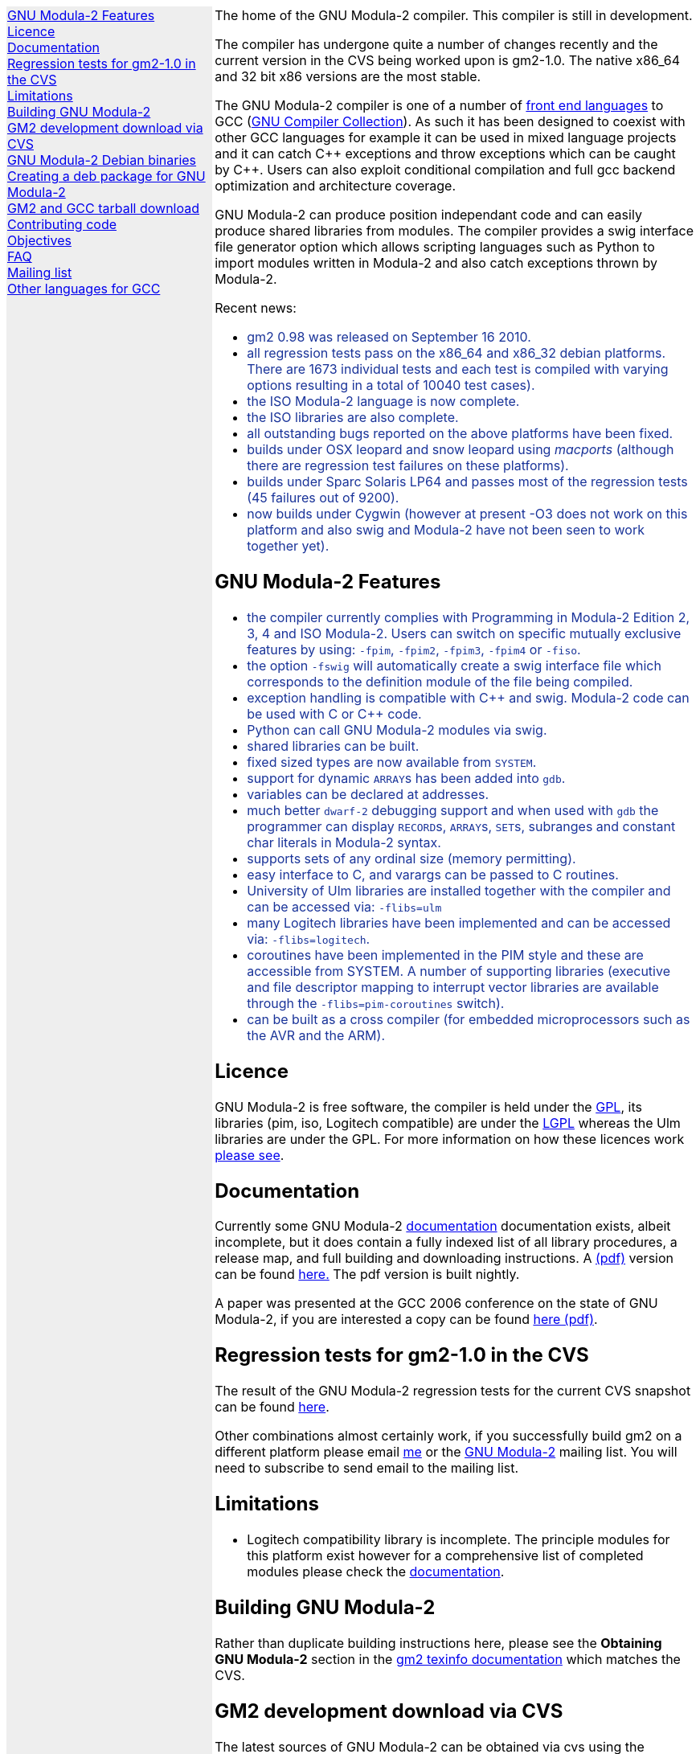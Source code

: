 .\"
.\" Copyright (C) 2006, 2007, 2008, 2009, 2010
.\" Free Software Foundation, Inc.
.\" 
.\" Permission is granted to copy, distribute and/or modify this document
.\" under the terms of the GNU Free Documentation License, Version 1.2 or
.\" any later version published by the Free Software Foundation; with no
.\" Invariant Sections, with the Front-Cover texts being `A GNU Manual,''
.\" and with the Back-Cover Texts as in (a) below.  A copy of the
.\" license is included in the section entitled `GNU Free Documentation
.\" License.''
.\" 
.\" (a) The FSF's Back-Cover Text is: `You have freedom to copy and modify
.\" this GNU Manual, like GNU software.  Copies published by the Free
.\" Software Foundation raise funds for GNU development.''
.\" 
.ds GCCVERSION 4.1.2
.ds LATESTCVSGM2 gcc-\*[GCCVERSION]+gm2-cvs-latest.tar.gz
.ds CURRENTDATE "Thu Sep 16 12:34:07 BST 2010
.ds CURRENTGM2 1.0
.ds DEBIANGM2 0.9.9
.HEAD "<link rel=""stylesheet"" type=""text/css"" href=""gm2.css"" />"
.HEAD "<link rel=""icon"" type=""image/png"" href=""gm2-logo.png"" />"
.de OPT
.   nop \fC\\$1\fP\\$2
..
.de CDS
.   ft C
.   nf
..
.de CDE
.   fi
.   ft R
..
.de GM2URL
.   URL "http://floppsie.comp.glam.ac.uk/download/c/\\$1" \\$2 \\$3
..
.de PRG
.   nop \f[C]\\$1\f[P]\\$2
..
.de CMD
.   nop \f[C]$ \f[CB]\\$*\f[C]
..
.de RCMD
.   nop \f[C]# \f[CB]\\$*\f[C]
..
.de KEY
.   nop \f[CB]\\$*\f[R]
..
.de Q
.   sp
.   nop \m[darkblue]\c
..
.de A
.   br
.   nop \m[default]\c
..
.LP
.NHR
.defcolor darkred rgb 0.65f 0.1f 0.2f
.defcolor darkgreen rgb 0.1f 0.4f 0.2f
.defcolor darkblue rgb 0.1f 0.2f 0.6f
.if '\*(.T'html' .nr LL 8i
.ds GNU \m[darkred]G\mP\m[darkgreen]N\mP\m[darkblue]U\mP
.nr LL 8i
.HTL
GNU Modula-2
.LP
.HTML-IMAGE-LEFT
.PSPIC -L gnubw.eps 1.5i 1.5i
\v'-0.75i'\h'1.5i'
\s[60]\*[GNU] Modula-2\s0
.HTML-IMAGE-END
.nr LL 6i
.\" .SH
.\" GNU Modula-2 status
.LNS
The home of the GNU Modula-2 compiler.
This compiler is still in development.
.LP
The compiler has undergone quite a number of changes recently and the
current version in the CVS being worked upon is gm2-\*[CURRENTGM2].
The native x86_64 and 32 bit x86 versions are the most stable.
.PP
The GNU Modula-2 compiler is one of a number of
.URL http://gcc.gnu.org/frontends.html "front end languages"
to GCC (\c
.URL http://gcc.gnu.org "GNU Compiler Collection" ).
As such it has been designed to coexist with other GCC languages for
example it can be used in mixed language projects and it can catch C++
exceptions and throw exceptions which can be caught by C++.  Users can
also exploit conditional compilation and full gcc backend optimization
and architecture coverage.
.PP
GNU Modula-2 can produce position independant code and can easily
produce shared libraries from modules.  The compiler provides a swig
interface file generator option which allows scripting languages such
as Python to import modules written in Modula-2 and also catch
exceptions thrown by Modula-2.
.sp
Recent news:
\m[darkblue]
.sp
.ULS
.LI
gm2 0.98 was released on September 16 2010.
.LI
all regression tests pass on the x86_64 and x86_32 debian platforms.
There are 1673 individual tests and each test is compiled with varying
options resulting in a total of 10040 test cases).
.LI
the ISO Modula-2 language is now complete.
.LI
the ISO libraries are also complete.
.LI
all outstanding bugs reported on the above platforms have been fixed.
.LI
builds under OSX leopard and snow leopard using \f[I]macports\f[P]
(although there are regression test failures on these platforms).
.LI
builds under Sparc Solaris LP64 and passes most of the regression tests
(45 failures out of 9200).
.LI
now builds under Cygwin (however at present -O3 does not work on this platform
and also swig and Modula-2 have not been seen to work together yet).
.ULE
.
.SH
GNU Modula-2 Features
.LP
.ULS
.LI
the compiler currently complies with Programming in Modula-2 Edition 2, 3, 4
and ISO Modula-2.
Users can switch on specific mutually exclusive features by using:
.OPT -fpim ,
.OPT -fpim2 ,
.OPT -fpim3 ,
.OPT -fpim4
or
.OPT -fiso .
.LI
the option
.OPT -fswig
will automatically create a swig interface file which corresponds to
the definition module of the file being compiled.
.LI
exception handling is compatible with C++ and swig.
Modula-2 code can be used with C or C++ code.
.LI
Python can call GNU Modula-2 modules via swig.
.LI
shared libraries can be built.
.LI
fixed sized types are now available from \f[C]SYSTEM\f[P].
.LI
support for dynamic \f[C]ARRAY\f[P]s has been added into \f[C]gdb\f[P].
.LI
variables can be declared at addresses.
.LI
much better \fCdwarf-2\fP debugging support and when used with
\fCgdb\fP the programmer can display \f[C]RECORD\f[P]s,
\f[C]ARRAY\f[P]s, \f[C]SET\f[P]s, subranges and constant char literals
in Modula-2 syntax.
.LI
supports sets of any ordinal size (memory permitting).
.LI
easy interface to C, and varargs can be passed to C routines.
.LI
University of Ulm libraries are installed together with the compiler
and can be accessed via:
.OPT -flibs=ulm
.LI
many Logitech libraries have been implemented and can be accessed via:
.OPT -flibs=logitech .
.LI
coroutines have been implemented in the PIM style and these are
accessible from SYSTEM. A number of supporting libraries (executive
and file descriptor mapping to interrupt vector libraries are
available through the
.OPT -flibs=pim-coroutines
switch).
.LI
can be built as a cross compiler (for embedded microprocessors
such as the AVR and the ARM).
.ULE
\mP
.LP
.
.SH
Licence
.LP
GNU Modula-2 is free software, the compiler is held under the
.URL http://www.gnu.org/licenses/gpl.txt GPL ,
its libraries (pim, iso, Logitech compatible) are under the
.URL http://www.gnu.org/licenses/lgpl.txt LGPL
whereas the Ulm libraries are under the GPL.  For more information on
how these licences work
.URL http://www.gnu.org/licenses/licenses.html "please see" .
.
.SH
Documentation
.LP
Currently some GNU Modula-2
.URL gm2.html documentation
documentation exists, albeit incomplete, but it does contain a fully
indexed list of all library procedures, a release map, and full
building and downloading instructions.
A 
.URL http://floppsie.comp.glam.ac.uk/download/m2/gm2.pdf (pdf)
version can be found
.URL http://floppsie.comp.glam.ac.uk/download/m2/gm2.pdf here.
The pdf version is built nightly.
.PP
A paper was presented at the GCC 2006 conference on the state of GNU Modula-2,
if you are interested a copy can be found
.URL http://floppsie.comp.glam.ac.uk/Papers/paper15/mulley-proc.pdf "here (pdf)" .
.SH
Regression tests for gm2-\*[CURRENTGM2] in the CVS
.LP
The result of the GNU Modula-2 regression tests for the current
CVS snapshot can be found
.URL http://floppsie.comp.glam.ac.uk/gm2-results/regression-tests.html here .
.sp
Other combinations almost certainly work, if you successfully
build gm2 on a different platform please email
.MTO "gaius@gnu.org" "me"
or the
.MTO "gm2@nongnu.org" "GNU Modula-2"
mailing list. You will need to subscribe to send email to
the mailing list.
.
.SH
Limitations
.LP
.ULS
.LI
Logitech compatibility library is incomplete.  The principle modules
for this platform exist however for a comprehensive list of completed
modules please check the
.URL gm2.html documentation .
.ULE
.sp
.
.SH
Building GNU Modula-2
.LP
Rather than duplicate building instructions here, please see the
\f[B]Obtaining GNU Modula-2\f[P] section in the
.URL http://www.nongnu.org/gm2/gm2.html "gm2 texinfo documentation"
which matches the CVS.
.sp
.
.SH
GM2 development download via CVS
.LP
The latest sources of GNU Modula-2 can be obtained via cvs using the commands:
.sp
.nf
\fCcvs -z3 -d:pserver:anoncvs@cvs.sv.gnu.org:/sources/gm2 co gm2 testsuite\fP
.fi
.sp
The source code in the CVS can be
.URL http://cvs.savannah.nongnu.org/viewcvs/?root=gm2 "browsed here" .
.
.SH
GNU Modula-2 Debian binaries
.LP
GNU Modula-2 (\*[DEBIANGM2]) binaries are now available for i386 and
x86_64 architecture debian Lenny based distributions.  Add these lines
to your
.PRG /etc/apt/sources.list :
.sp
.CDS
#
#  GNU Modula-2 repo
#
deb http://floppsie.comp.glam.ac.uk/debian/ lenny main
deb-src http://floppsie.comp.glam.ac.uk/debian/ lenny main
.CDE
.sp
Then as root type:
.sp
.CDS
.RCMD apt-get update
.RCMD apt-get install gm2 gm2-doc
.CDE
.sp
You can obtain source to these binaries as a normal user by the following command:
.sp
.CDS
.CMD apt-get source gm2
.CDE
.
.SH
Creating a deb package for GNU Modula-2
.LP
If you are interested in building your own package for GNU Modula-2 then
you might consider this information useful.   There are probably other ways to
build Debian packages but this is the way the packages in the previous section
were built.
.ULS
.LI
firstly you need to create a pbuilder environment.  I used the excellent
.URL http://people.connexer.com/~roberto/howtos/debcustomize "tutorial found here" .
.LI
before building GNU Modula-2 you should update your pbuilder environment by:
.sp
.CDS
.CMD sudo pbuilder create
.CDE
.sp
.LI
now you can obtain the GNU Modula-2 source code.
.sp
.CDS
.CMD apt-get source gm2
.CDE
.sp
.LI
before creating the package it is advisable to revise the version number.
This is should be done semi automatically via the following commands:
.sp
.CDS
.CMD cd gm2-\\*[DEBIANGM2]
.CMD myrevdeb
.CDE
.sp
the script
.PRG myrevdeb
can be found
.URL http://floppsie.comp.glam.ac.uk/download/scripts/myrevdeb here .
.LI
if you just want to rebuild the rebuild the package with no
alterations you should skip this bullet point.  However if you wish to
introduce a later gcc/gm2 source tree into the package you need to
download the desired version from
.GM2URL "" "here"
and extact and move it into gm2-\*[DEBIANGM2].
Now you should remove the old source tree inside gm2-\*[DEBIANGM2]
and then you will have to edit
.PRG gm2-\\*[DEBIANGM2]/Makefile.in
and
.PRG gm2-\\*[DEBIANGM2]/debian/rules
and change the references to the previous source tree to your source new tree.
Once this is completed you must rebuild the
.PRG Makefile
by:
.sp
.CDS
.CMD cd gm2-\\*[DEBIANGM2]
.CMD ./configure
.CDE
.LI
finally the package can be built using the following script:
.sp
.CDS
.CMD cd gm2-\\*[DEBIANGM2]
.CMD mypdebbuild
.CDE
.sp
and this script can be found
.URL http://floppsie.comp.glam.ac.uk/download/scripts/mypdebbuild here .
Once this completes you should have a binary package and a
corresponding documentation package available in the directory
.PRG /usr/local/src/results .
.ULE
.
.SH
GM2 and GCC tarball download
.LP
At the time of writing: \*[CURRENTDATE]
gm2-\*[CURRENTGM2] is the latest release being worked on in the CVS
and this works when grafted onto gcc-\*[GCCVERSION].
You can download the latest CVS and patched gcc combination from
.GM2URL "\*[LATESTCVSGM2]" \*[LATESTCVSGM2] .
You can also browse for older releases
.GM2URL "" "here" .
.
.SH
Contributing code
.LP
Please do. But also please read the GNU Emacs info under
.sp
.CDS
* Standards: (standards).  GNU coding standards.
* Intellectual Property::  Keeping Free Software Free
* Reading Non-Free Code::  Referring to Proprietary Programs
* Contributions::          Accepting Contributions
.CDE
.sp
before you start coding.
.
.SH
Objectives
.LP
Here follows the objectives of GNU Modula-2 note that some of these
have already been achieved and they are listed in no particular order.
.ULS
.LI
The intention of GNU Modula-2 is to provide a production modula-2
front end to GCC. Initially GNU Modula-2 will comply with the
PIM-[234] dialect of M2, eventually it will fully compliant with ISO
Modula-2.
.LI
It is an aim to provide PIM library compatibility.
.LI
ISO Modula-2 library support is likely to occur before the compiler is fully
ISO compliant.
.LI
Compatibility libraries. Topspeed, Logitech, Ulm are also required.
.LI
There should be an easy interface to C.
.LI
To fold the gm2 source code into the gcc tree at a convenient time in
the future.
.LI
Exploit the features of GCC.
.LI
Listen to the requests of the users.
.ULE
.
.SH
FAQ
.LP
.Q
Why do you need to specify \f[C]--enable-languages=c,c++,gm2\f[P]?
.A
GNU Modula-2 uses the C++ compiler to compile the underlying main
function which consists of a try catch clause.  The try clause
calls each module in order and the catch clause calls the default
exception handler.  It needs the C compiler during the initial
bootstrap.
.Q
Why use the C++ exception mechanism in GCC, rather than a bespoke
Modula-2 mechanism?
.A
The C++ mechanism is tried and tested, it also provides GNU Modula-2
with the ability to link with C++ modules and via swig it can raise
Python exceptions.
.Q
Why not copy the C++ exception handing code into the Modula-2 runtime
thus saving the necessity to build the C++ compiler?
.A
The C++ compiler is needed to compile the underlying \f[C]main()\f[P]
function.
.ULS
.LI
there appear to be differing versions of the exception
handling code (we are using v3) and it would be expensive to maintain
the gm2 version and keep it in sync with the particular version of
gcc which is being used.
.LI
it would also mean a duplication of code and this would be frowned upon
when GNU Modula-2 is grafted into the main GCC tree.
.LI
there is talk about the gcc \f[C]libbackend.a\f[P] being reimplemented
in C++ and therefore in future releases it will be necessary to build
\f[C]-lstdc++\f[P] anyway.
.ULE
.
.Q
When will release 1.0 be available?
.A
Very soon :-) all of the ISO language is implemented and all of the
libraries are complete.  Many bugs have been fixed and all the
regression tests pass on the LP64.  Porting to the i386 platform and
MacOS platform is being used to hunt down bugs.
.
.SH
Mailing list
.LP
You can subscribe to the GNU Modula-2 mailing by sending an
email to:
.MTO "gm2-subscribe@nongnu.org"
or by 
.URL "http://lists.nongnu.org/mailman/listinfo/gm2" "clicking here" .
The mailing list contents can be
.URL "http://lists.gnu.org/archive/html/gm2" "viewed here" .
.SH
Other languages for GCC
.LP
These exist and can be found on the
.URL "http://gcc.gnu.org/frontends.html" "gcc web site" .
.LNE
\fI\s-2This document was produced using
.     URL http://groff.ffii.org/ groff-\n[.x].\n[.y] .\s0\fP
.HR
